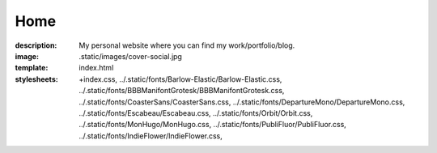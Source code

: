 Home
####

:description: My personal website where you can find my work/portfolio/blog.
:image: .static/images/cover-social.jpg
:template: index.html
:stylesheets:
    +index.css,
    ../.static/fonts/Barlow-Elastic/Barlow-Elastic.css,
    ../.static/fonts/BBBManifontGrotesk/BBBManifontGrotesk.css,
    ../.static/fonts/CoasterSans/CoasterSans.css,
    ../.static/fonts/DepartureMono/DepartureMono.css,
    ../.static/fonts/Escabeau/Escabeau.css,
    ../.static/fonts/Orbit/Orbit.css,
    ../.static/fonts/MonHugo/MonHugo.css,
    ../.static/fonts/PubliFluor/PubliFluor.css,
    ../.static/fonts/IndieFlower/IndieFlower.css,
